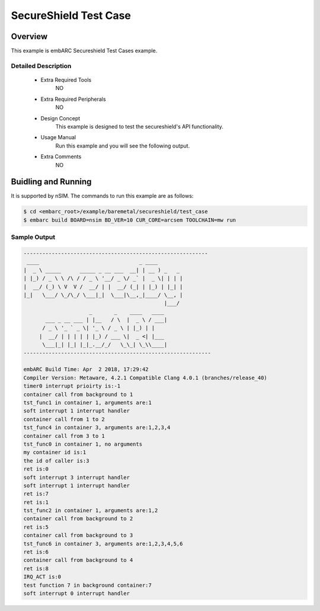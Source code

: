 .. _example_secureshield_test_case:

SecureShield Test Case
######################

Overview
********

This example is embARC Secureshield Test Cases example.

Detailed Description
====================

 * Extra Required Tools
    NO

 * Extra Required Peripherals
    NO

 * Design Concept
    This example is designed to test the secureshield's API functionality.

 * Usage Manual
    Run this example and you will see the following output.

 * Extra Comments
 	NO

Buidling and Running
********************

It is supported by nSIM. The commands to run this example are as follows:

.. code-block:: console

    $ cd <embarc_root>/example/baremetal/secureshield/test_case
    $ embarc build BOARD=nsim BD_VER=10 CUR_CORE=arcsem TOOLCHAIN=mw run

Sample Output
=============

.. code-block:: console

	-----------------------------------------------------------
	 ____                                _ ____
	|  _ \ _____      _____ _ __ ___  __| | __ ) _   _
	| |_) / _ \ \ /\ / / _ \ '__/ _ \/ _` |  _ \| | | |
	|  __/ (_) \ V  V /  __/ | |  __/ (_| | |_) | |_| |
	|_|   \___/ \_/\_/ \___|_|  \___|\__,_|____/ \__, |
	                                             |___/
	                     _       _    ____   ____
	       ___ _ __ ___ | |__   / \  |  _ \ / ___|
	      / _ \ '_ ` _ \| '_ \ / _ \ | |_) | |
	     |  __/ | | | | | |_) / ___ \|  _ <| |___
	      \___|_| |_| |_|_.__/_/   \_\_| \_\\____|
	------------------------------------------------------------

	embARC Build Time: Apr  2 2018, 17:29:42
	Compiler Version: Metaware, 4.2.1 Compatible Clang 4.0.1 (branches/release_40)
	timer0 interrupt prioirty is:-1
	container call from background to 1
	tst_func1 in container 1, arguments are:1
	soft interrupt 1 interrupt handler
	container call from 1 to 2
	tst_func4 in container 3, arguments are:1,2,3,4
	container call from 3 to 1
	tst_func0 in container 1, no arguments
	my container id is:1
	the id of caller is:3
	ret is:0
	soft interrupt 3 interrupt handler
	soft interrupt 1 interrupt handler
	ret is:7
	ret is:1
	tst_func2 in container 1, arguments are:1,2
	container call from background to 2
	ret is:5
	container call from background to 3
	tst_func6 in container 3, arguments are:1,2,3,4,5,6
	ret is:6
	container call from background to 4
	ret is:8
	IRQ_ACT is:0
	test function 7 in background container:7
	soft interrupt 0 interrupt handler